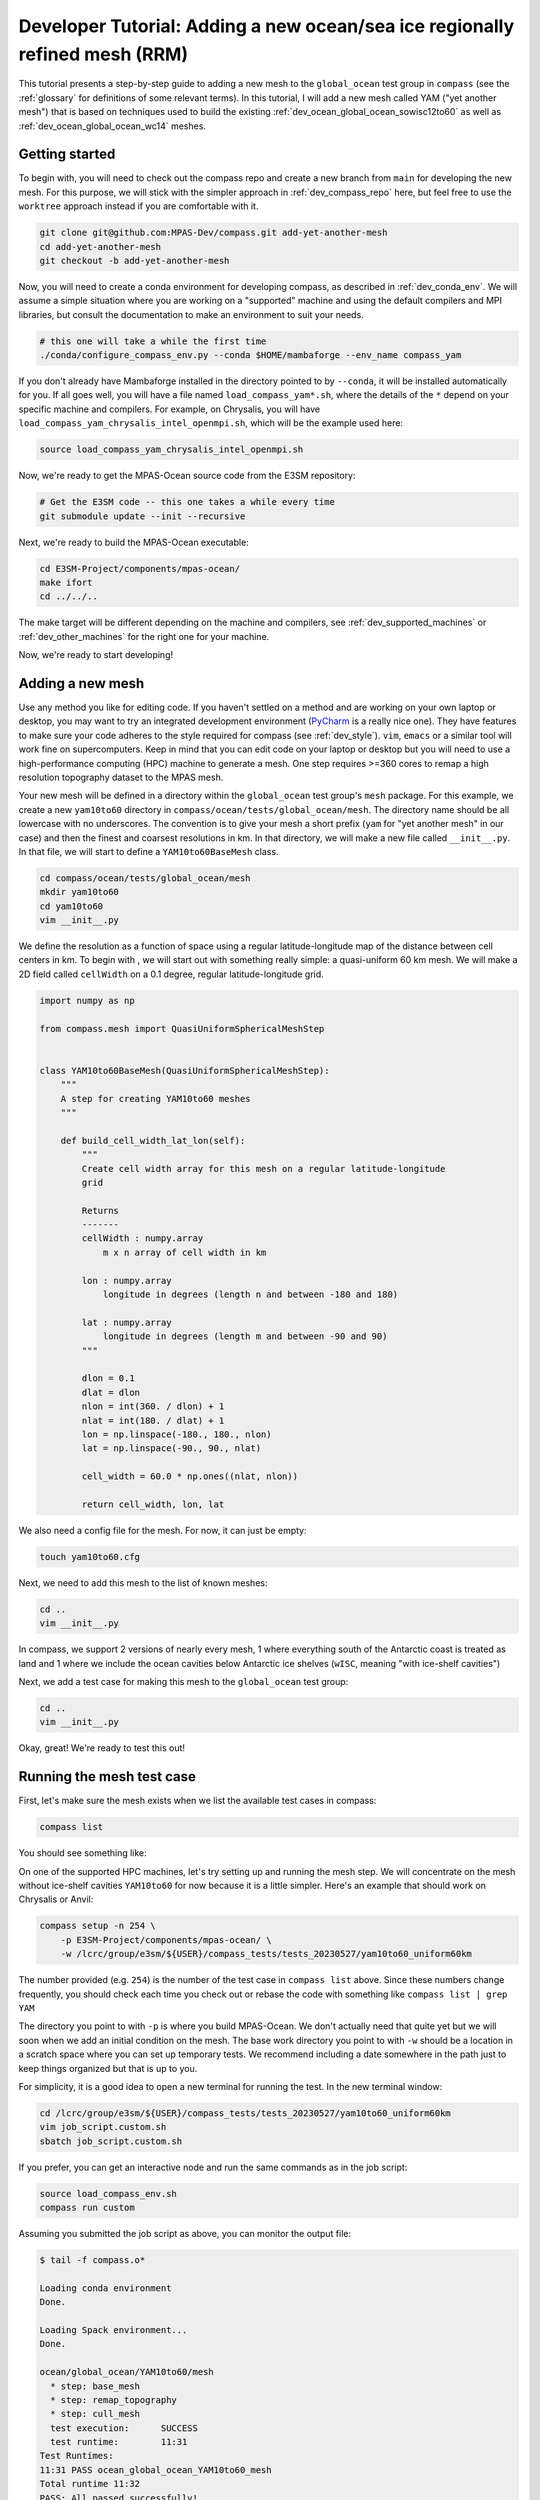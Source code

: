 .. _dev_tutorial_add_rrm:

Developer Tutorial: Adding a new ocean/sea ice regionally refined mesh (RRM)
============================================================================

This tutorial presents a step-by-step guide to adding a new mesh to the
``global_ocean`` test group in ``compass`` (see the :ref:`glossary` for
definitions of some relevant terms).  In this tutorial, I will add a new
mesh called YAM ("yet another mesh") that is based on techniques used to build
the existing :ref:`dev_ocean_global_ocean_sowisc12to60` as well as
:ref:`dev_ocean_global_ocean_wc14` meshes.

.. _dev_tutorial_add_rrm_getting_started:

Getting started
---------------

To begin with, you will need to check out the compass repo and create a new
branch from ``main`` for developing the new mesh.  For this purpose, we
will stick with the simpler approach in :ref:`dev_compass_repo` here, but feel
free to use the ``worktree`` approach instead if you are comfortable with it.

.. code-block:: bash

    git clone git@github.com:MPAS-Dev/compass.git add-yet-another-mesh
    cd add-yet-another-mesh
    git checkout -b add-yet-another-mesh

Now, you will need to create a conda environment for developing compass, as
described in :ref:`dev_conda_env`.  We will assume a simple situation where
you are working on a "supported" machine and using the default compilers and
MPI libraries, but consult the documentation to make an environment to suit
your needs.

.. code-block:: bash

  # this one will take a while the first time
  ./conda/configure_compass_env.py --conda $HOME/mambaforge --env_name compass_yam

If you don't already have Mambaforge installed in the directory pointed to by
``--conda``, it will be installed automatically for you.  If all goes well, you
will have a file named ``load_compass_yam*.sh``, where the details of the
``*`` depend on your specific machine and compilers.  For example, on
Chrysalis, you will have ``load_compass_yam_chrysalis_intel_openmpi.sh``,
which will be the example used here:

.. code-block:: bash

  source load_compass_yam_chrysalis_intel_openmpi.sh

Now, we're ready to get the MPAS-Ocean source code from the E3SM repository:

.. code-block:: bash

  # Get the E3SM code -- this one takes a while every time
  git submodule update --init --recursive

Next, we're ready to build the MPAS-Ocean executable:

.. code-block:: bash

  cd E3SM-Project/components/mpas-ocean/
  make ifort
  cd ../../..

The make target will be different depending on the machine and compilers, see
:ref:`dev_supported_machines` or :ref:`dev_other_machines` for the right one
for your machine.

Now, we're ready to start developing!

.. _dev_tutorial_add_rrm_add_mesh:

Adding a new mesh
-----------------

Use any method you like for editing code.  If you haven't settled on a method
and are working on your own laptop or desktop, you may want to try an
integrated development environment (`PyCharm <https://www.jetbrains.com/pycharm/>`_
is a really nice one).  They have features to make sure your code adheres to
the style required for compass (see :ref:`dev_style`).  ``vim``, ``emacs`` or
a similar tool will work fine on supercomputers.  Keep in mind that you can
edit code on your laptop or desktop but you will need to use a high-performance
computing (HPC) machine to generate a mesh.  One step requires >=360 cores to
remap a high resolution topography dataset to the MPAS mesh.

Your new mesh will be defined in a directory within the ``global_ocean`` test
group's ``mesh`` package.  For this example, we create a new ``yam10to60``
directory in ``compass/ocean/tests/global_ocean/mesh``.  The directory name
should be all lowercase with no underscores.  The convention is to give your
mesh a short prefix (``yam`` for "yet another mesh" in our case) and then
the finest and coarsest resolutions in km.  In that directory, we
will make a new file called ``__init__.py``.  In that file, we will start to
define a ``YAM10to60BaseMesh`` class.

.. code-block:: bash

    cd compass/ocean/tests/global_ocean/mesh
    mkdir yam10to60
    cd yam10to60
    vim __init__.py

We define the resolution as a function of space using a regular
latitude-longitude map of the distance between cell centers in km.  To begin
with , we will start out with something really simple: a quasi-uniform 60 km
mesh.  We will make a 2D field called ``cellWidth`` on a 0.1 degree, regular
latitude-longitude grid.

.. code-block:: python

    import numpy as np

    from compass.mesh import QuasiUniformSphericalMeshStep


    class YAM10to60BaseMesh(QuasiUniformSphericalMeshStep):
        """
        A step for creating YAM10to60 meshes
        """

        def build_cell_width_lat_lon(self):
            """
            Create cell width array for this mesh on a regular latitude-longitude
            grid

            Returns
            -------
            cellWidth : numpy.array
                m x n array of cell width in km

            lon : numpy.array
                longitude in degrees (length n and between -180 and 180)

            lat : numpy.array
                longitude in degrees (length m and between -90 and 90)
            """

            dlon = 0.1
            dlat = dlon
            nlon = int(360. / dlon) + 1
            nlat = int(180. / dlat) + 1
            lon = np.linspace(-180., 180., nlon)
            lat = np.linspace(-90., 90., nlat)

            cell_width = 60.0 * np.ones((nlat, nlon))

            return cell_width, lon, lat

We also need a config file for the mesh.  For now, it can just be empty:

.. code-block:: bash

    touch yam10to60.cfg

Next, we need to add this mesh to the list of known meshes:

.. code-block:: bash

    cd ..
    vim __init__.py

.. code-block:: python
    :emphasize-lines: 5, 24-25

    ...

    from compass.ocean.tests.global_ocean.mesh.so12to60 import SO12to60BaseMesh
    from compass.ocean.tests.global_ocean.mesh.wc14 import WC14BaseMesh
    from compass.ocean.tests.global_ocean.mesh.yam10to60 import YAM10to60BaseMesh
    from compass.ocean.tests.global_ocean.metadata import (
        get_author_and_email_from_git,
    )

    ...

    class Mesh(TestCase):

    ...

        def __init__(self, test_group, mesh_name, remap_topography):

        ...

            elif mesh_name.startswith('Kuroshio'):
                base_mesh_step = KuroshioBaseMesh(self, name=name, subdir=subdir)
            elif mesh_name in ['WC14', 'WCwISC14']:
                base_mesh_step = WC14BaseMesh(self, name=name, subdir=subdir)
            elif mesh_name in ['YAM10to60', 'YAMwISC10to60']:
                base_mesh_step = YAM10to60BaseMesh(self, name=name, subdir=subdir)
            else:
                raise ValueError(f'Unknown mesh name {mesh_name}')

In compass, we support 2 versions of nearly every mesh, 1 where everything
south of the Antarctic coast is treated as land and 1 where we include the
ocean cavities below Antarctic ice shelves (``wISC``, meaning "with ice-shelf
cavities")

Next, we add a test case for making this mesh to the ``global_ocean`` test
group:

.. code-block:: bash

    cd ..
    vim __init__.py

.. code-block:: python
    :emphasize-lines: 18-22

    ...

    class GlobalOcean(TestGroup):

        ...

        def __init__(self, mpas_core):

            ...

            self._add_tests(mesh_names=['WC14', 'WCwISC14'],
                            DynamicAdjustment=WC14DynamicAdjustment)

            # Kuroshio meshes without ice-shelf cavities
            self._add_tests(mesh_names=['Kuroshio12to60', 'Kuroshio8to60'],
                            DynamicAdjustment=KuroshioDynamicAdjustment)

            for mesh_name in ['YAM10to60', 'YAMwISC10to60']:
                mesh_test = Mesh(test_group=self, mesh_name=mesh_name,
                                 remap_topography=True)
                self.add_test_case(mesh_test)

            # A test case for making E3SM support files from an existing mesh
            self.add_test_case(FilesForE3SM(test_group=self))


Okay, great!  We're ready to test this out!

.. _dev_tutorial_add_rrm_test_mesh:

Running the mesh test case
--------------------------

First, let's make sure the mesh exists when we list the available test cases
in compass:

.. code-block:: bash

    compass list

You should see something like:

.. code-block::
    :emphasize-lines: 7-8

     ...

     250: ocean/global_ocean/Kuroshio8to60/WOA23/init
     251: ocean/global_ocean/Kuroshio8to60/WOA23/performance_test
     252: ocean/global_ocean/Kuroshio8to60/WOA23/dynamic_adjustment
     253: ocean/global_ocean/Kuroshio8to60/WOA23/files_for_e3sm
     254: ocean/global_ocean/YAM10to60/mesh
     255: ocean/global_ocean/YAMwISC10to60/mesh
     256: ocean/global_ocean/files_for_e3sm
     257: ocean/gotm/default

     ...

On one of the supported HPC machines, let's try setting up and running the mesh
step.  We will concentrate on the mesh without ice-shelf cavities ``YAM10to60``
for now because it is a little simpler.  Here's an example that should work on
Chrysalis or Anvil:

.. code-block:: bash

    compass setup -n 254 \
        -p E3SM-Project/components/mpas-ocean/ \
        -w /lcrc/group/e3sm/${USER}/compass_tests/tests_20230527/yam10to60_uniform60km

The number provided (e.g. ``254``) is the number of the test case in
``compass list`` above.  Since these numbers change frequently, you should
check each time you check out or rebase the code with something like
``compass list | grep YAM``

The directory you point to with ``-p`` is where you build MPAS-Ocean.  We don't
actually need that quite yet but we will soon when we add an initial condition
on the mesh.  The base work directory you point to with ``-w`` should be a
location in a scratch space where you can set up temporary tests.  We recommend
including a date somewhere in the path just to keep things organized but that
is up to you.

For simplicity, it is a good idea to open a new terminal for running the test.
In the new terminal window:

.. code-block:: bash

    cd /lcrc/group/e3sm/${USER}/compass_tests/tests_20230527/yam10to60_uniform60km
    vim job_script.custom.sh
    sbatch job_script.custom.sh

If you prefer, you can get an interactive node and run the same commands as
in the job script:

.. code-block:: bash

    source load_compass_env.sh
    compass run custom

Assuming you submitted the job script as above, you can monitor the output
file:

.. code-block::

    $ tail -f compass.o*

    Loading conda environment
    Done.

    Loading Spack environment...
    Done.

    ocean/global_ocean/YAM10to60/mesh
      * step: base_mesh
      * step: remap_topography
      * step: cull_mesh
      test execution:      SUCCESS
      test runtime:        11:31
    Test Runtimes:
    11:31 PASS ocean_global_ocean_YAM10to60_mesh
    Total runtime 11:32
    PASS: All passed successfully!

If things don't go well, you might see something like:

.. code-block::

    Loading conda environment
    Done.

    Loading Spack environment...
    Done.

    ocean/global_ocean/YAM10to60/mesh
      * step: base_mesh
          Failed
      test execution:      ERROR
      see: case_outputs/ocean_global_ocean_YAM10to60_mesh.log
      test runtime:        00:00
    Test Runtimes:
    00:00 FAIL ocean_global_ocean_YAM10to60_mesh
    Total runtime 00:01
    FAIL: 1 test failed, see above.

Hopefully, the contents of the log file, in this case
``case_outputs/ocean_global_ocean_YAM10to60_mesh.log``, can help you debug
what went wrong.


Once the ``base_mesh`` step has completed, you should see:

.. code-block:: bash

    $ ls ocean/global_ocean/YAM10to60/mesh/base_mesh/
    base_mesh.nc          geom.msh             mesh.cfg           opts.log
    base_mesh_vtk         graph.info           mesh.msh           spac.msh
    cellWidthGlobal.png   job_script.sh        mesh_triangles.nc  step.pickle
    cellWidthVsLatLon.nc  load_compass_env.sh  opts.jig

The main result is the file ``base_mesh.nc``

.. code-block:: bash

    $ cd ocean/global_ocean/YAM10to60/mesh/base_mesh/
    $ source load_compass_env.sh
    $ ncdump -h base_mesh.nc

    netcdf base_mesh {
    dimensions:
        Time = UNLIMITED ; // (0 currently)
        nCells = 165049 ;
        nEdges = 495141 ;
        nVertices = 330094 ;
        maxEdges = 8 ;
        maxEdges2 = 16 ;
        TWO = 2 ;
        vertexDegree = 3 ;
    variables:
        int edgesOnEdge(nEdges, maxEdges2) ;

    ...

You can get take a look at the map of resolution in ``cellWidthGlobal.png``:

.. image:: images/qu60.png
   :width: 500 px
   :align: center

Not very interesting so far but it will be informative once we start to
vary the resolution later.

If you want to view the mesh, you can copy the file
``base_mesh_vtk/staticFieldsOnCells.vtp`` over to your laptop or desktop and
open it in ParaView.  See
`ParaView VTK Extractor <http://mpas-dev.github.io/MPAS-Tools/stable/visualization.html#paraview-vtk-extractor>`_
for more details on the tool used to extract the mesh VTK file.

.. image:: images/qu60_base_paraview.png
   :width: 500 px
   :align: center


The ``remap_topography`` step will produce:

.. code-block:: bash

    $ cd ../remap_topography/
    $ ls
    base_mesh.nc                                    src_mesh.nc
    dst_mesh.nc                                     step.pickle
    job_script.sh                                   topography.nc
    load_compass_env.sh                             topography_ncremap.nc
    map_0.013x0.013degree_to_YAM10to60_conserve.nc  topography_remapped.nc
    mesh.cfg

Here, the main result is ``topography_remapped.nc``, the ocean bathymetry and
Antarctic ice topography remapped to the mesh defined in ``base_mesh.nc``.

Finally, the ``cull_mesh`` step will remove land cells from the mesh:

The ``remap_topography`` step will produce:

.. code-block:: bash

    $ cd ../cull_mesh/
    $ ls
    base_mesh.nc                     job_script.sh
    critical_blockages.geojson       land_mask.nc
    critical_blockages.nc            land_mask_with_land_locked_cells.nc
    critical_passages.geojson        load_compass_env.sh
    critical_passages_mask_final.nc  mesh.cfg
    critical_passages.nc             step.pickle
    culled_graph.info                topography_culled.nc
    culled_mesh.nc                   topography.nc
    culled_mesh_vtk

Here, the main output is ``culled_mesh.nc``.  Similarly to the base mesh, you
can look at the the culled mesh in ParaVeiw by copying
``culled_mesh_vtk/staticFieldsOnCells.vtp`` to your laptop or desktop.

.. image:: images/qu60_culled_paraview.png
   :width: 500 px
   :align: center

Here, we have placed a white sphere inside the mesh so the land regions are
easier to see.  After culling, the land just appears as holes in the mesh.

.. _dev_tutorial_add_rrm_ec_base_mesh:

Switching to an EC30to60 base resolution
----------------------------------------

Returning to the terminal where we are developing the code, let's make the mesh
more interesting.

So far, all E3SM ocean and sea-ice RRMs start with the EC30to60 (eddy-closure
30 to 60 km) mesh as their base resolution.  Let's do the same here. Starting
from the base of your development branch:

.. code-block:: bash

    cd compass/ocean/tests/global_ocean/mesh/yam10to60
    vim __init__.py

We will replace the constant 60-km mesh resolution with a latitude-dependent
function from the
`mesh_definition_tools <http://mpas-dev.github.io/MPAS-Tools/stable/mesh_creation.html#mesh-definition-tools>`_
module from MPAS-Tools. The default EC mesh has resolutions of 35 km at the
poles, 60 km at mid-latitudes and 30 km at the equator.

.. code-block:: python
    :emphasize-lines: 1, 17-18

    import mpas_tools.mesh.creation.mesh_definition_tools as mdt
    import numpy as np

    from compass.mesh import QuasiUniformSphericalMeshStep


    class YAM10to60BaseMesh(QuasiUniformSphericalMeshStep):

        ...

        def build_cell_width_lat_lon(self):

            ...

            lat = np.linspace(-90., 90., nlat)

            cell_width_vs_lat = mdt.EC_CellWidthVsLat(lat)
            cell_width = np.outer(cell_width_vs_lat, np.ones([1, lon.size]))

            return cell_width, lon, lat

At this point, you can set up and test again like you did in
:ref:`dev_tutorial_add_rrm_test_mesh`, but this time you will want to use
a different work directory name, e.g.:

.. code-block:: bash

    compass setup -n 254 \
        -p E3SM-Project/components/mpas-ocean/ \
        -w /lcrc/group/e3sm/${USER}/compass_tests/tests_20230527/yam10to60_ec

Switch back to your other terminal to submit the job and look at the results.
The map of resolution in ``base_mesh/cellWidthGlobal.png`` should look like:

.. image:: images/ec30to60.png
   :width: 500 px
   :align: center

After culling, the mesh in ``culled_mesh/culled_mesh_vtk/staticFieldsOnCells.vtp``
should look like:

.. image:: images/ec30to60_culled_paraview.png
   :width: 500 px
   :align: center

.. _dev_tutorial_add_rrm_add_high_res:

Adding regions of higher resolution
-----------------------------------

Now, let's add some regions of higher resolution to the mesh.

We typically define these regions using `geojson <https://geojson.org/>`_
files.  The easiest way to create them is to go to `geojson.io <https://geojson.io/>`_.
There, you can find your way to the part of the globe you want to refine
and use the polygon tool to make a shape that will act as the boundary for your
high resolution region.


.. image:: images/geojson_io_south_atl.png
   :width: 800 px
   :align: center

In my case, I have defined a region across the south Atlantic ocean with its
western side centered around the outlet of the Amazon river.  My plan is to
define a region of moderately higher resolution across a fairly broad region
first, then define a region of higher resolution close to the Amazon delta
in a subsequent step.

Let's make an actual ``geojson`` file with this contents.  In your terminal for
editing code, from the root of the branch where we're developing:

.. code-block:: bash

    cd compass/ocean/tests/global_ocean/mesh/yam10to60
    vim northern_south_atlantic.geojson

Copy the contents of the json code on the right-hand side of the geojson.io
window and paste it into the file:

.. code-block:: json

    {
      "type": "FeatureCollection",
      "features": [
        {
          "type": "Feature",
          "properties": {},
          "geometry": {
            "coordinates": [
              [
                [
                  -42.7022201869903,
                  28.229943571814303
                ],
                [
                  -63.8408547092003,
                  9.565520467643694
                ],
                [
                  -54.35184148160458,
                  -3.0088254981339873
                ],
                [
                  -37.52116934686214,
                  -8.341138860925426
                ],
                [
                  -12.947354056832182,
                  10.997433207836309
                ],
                [
                  -11.493517385995887,
                  27.701423680235493
                ],
                [
                  -42.7022201869903,
                  28.229943571814303
                ]
              ]
            ],
            "type": "Polygon"
          }
        }
      ]
    }

Then, modify the ``properties`` dictionary similarly to this example:

.. code-block::
    :emphasize-lines: 6-11

    {
      "type": "FeatureCollection",
      "features": [
        {
          "type": "Feature",
          "properties": {
            "name": "Northern South Atlantic",
            "component": "ocean",
            "object": "region",
            "author": "Xylar Asay-Davis"
          },

          ...

These 4 fields are required for compass to be able to use the file.  The
``name`` and ``author`` are entirely up to you and are intended to help
document the file in some useful way.  The ``component`` must be ``"ocean"``
and the ``object`` must be ``"region"``.

Next, let's make the shape available in the code so we can use it later to make
a higher resolution region:

.. code-block:: bash

    vim __init__.py

.. code-block:: python
    :emphasize-lines: 3, 11-20, 29

    import mpas_tools.mesh.creation.mesh_definition_tools as mdt
    import numpy as np
    from geometric_features import read_feature_collection

    from compass.mesh import QuasiUniformSphericalMeshStep


    class YAM10to60BaseMesh(QuasiUniformSphericalMeshStep):
        """
        A step for creating YAM10to60 meshes
        """
        def setup(self):
            """
            Add some input files
            """
            package = 'compass.ocean.tests.global_ocean.mesh.yam10to60'
            self.add_input_file(filename='northern_south_atlantic.geojson',
                                package=package)
            super().setup()

        def build_cell_width_lat_lon(self):

            ...

            cell_width_vs_lat = mdt.EC_CellWidthVsLat(lat)
            cell_width = np.outer(cell_width_vs_lat, np.ones([1, lon.size]))

            # read the shape
            fc = read_feature_collection('northern_south_atlantic.geojson')

            return cell_width, lon, lat

In the ``setup()`` method above, we add the geojson file as an input to the
step that creates the base mesh.  This is how compass finds the geojson file
when it's setting up the work directory where we will build the base mesh.

In the ``build_cell_width_lat_lon()`` method, we read in a the geojson file
into a "feature collection" (``fc``) object that we will use below to define
the higher resolution region.

Now, let's make further changes to the same file to use the shape to add a
higher resolution region:

.. code-block:: bash

    vim __init__.py

.. code-block:: python
    :emphasize-lines: 4-7, 24-46

    import mpas_tools.mesh.creation.mesh_definition_tools as mdt
    import numpy as np
    from geometric_features import read_feature_collection
    from mpas_tools.cime.constants import constants
    from mpas_tools.mesh.creation.signed_distance import (
        signed_distance_from_geojson,
    )

    from compass.mesh import QuasiUniformSphericalMeshStep


    class YAM10to60BaseMesh(QuasiUniformSphericalMeshStep):

        def build_cell_width_lat_lon(self):

            ...

            cell_width_vs_lat = mdt.EC_CellWidthVsLat(lat)
            cell_width = np.outer(cell_width_vs_lat, np.ones([1, lon.size]))

            # read the shape
            fc = read_feature_collection('northern_south_atlantic.geojson')

            # How wide in meters the smooth transition between the background
            #   resolution and the finer resolution regions should be.
            # 1200 km is equivalent to about 10 degrees latitude
            trans_width = 1200e3

            # The resolution in km of the finer resolution region
            fine_cell_width = 20.

            # the radius of the earth defined in E3SM's shared constants
            earth_radius = constants['SHR_CONST_REARTH']

            # A field defined on the lat-long grid with the signed distance away
            # from the boundary of the shape (positive outside and negative inside)
            atlantic_signed_distance = signed_distance_from_geojson(
                fc, lon, lat, earth_radius, max_length=0.25)

            # A field that goes smoothly from zero inside the shape to one outside
            # the shape over the given transition width.
            weights = 0.5 * (1 + np.tanh(atlantic_signed_distance / trans_width))

            # The cell width in km becomes a blend of the background cell width
            # and the finer cell width using the weights
            cell_width = fine_cell_width * (1 - weights) + cell_width * weights

            return cell_width, lon, lat

The function ``signed_distance_from_geojson()`` creates a functon on the
lat-lon grid that is the distance from any given point on the globe to the
boundary of the shape defined by the geojson file.  The distance is positive
outside the shape and negative inside it.  For better accuracy in computing the
distance, we subdivide the shape into segments of ``max_length=0.25`` degrees
latitude or longitude.  We use the ``earth_radius`` defined in E3SM's shared
constants.

Using the signed distance, we create a blending function ``weights`` that goes
from zero inside the shape smoothly to one outside the shape over a distance of
``trans_width`` meters.  Then, we use the weights to blend from the fine
resolution inside the shape to the EC30to60 background resolution outside the
shape.

Once, again, let's set up and run the mesh test case like we did in
:ref:`dev_tutorial_add_rrm_test_mesh`:

.. code-block:: bash

    compass setup -n 254 \
        -p E3SM-Project/components/mpas-ocean/ \
        -w /lcrc/group/e3sm/${USER}/compass_tests/tests_20230527/yam10to60_alt20km

As before, switch back to your other terminal to submit the job and look at the
results.

.. code-block:: bash

    cd /lcrc/group/e3sm/${USER}/compass_tests/tests_20230527/yam10to60_alt20km
    sbatch job_script.custom.sh
    tail -f compass.o*

The map of resolution in ``base_mesh/cellWidthGlobal.png`` should look
like:

.. image:: images/atl20km.png
   :width: 500 px
   :align: center

After culling, the mesh in ``culled_mesh/culled_mesh_vtk/staticFieldsOnCells.vtp``
should look like:

.. image:: images/atl20km_culled_paraview.png
   :width: 500 px
   :align: center

.. _dev_tutorial_add_rrm_add_very_high_res:

Adding a very high resolution region
------------------------------------

Using the same approach as in the previous section, we can define another
region where we will increase the resolution to 10 km.

I used geojson.io to create a region around the Amazon River delta:

.. image:: images/geojson_io_amazon_delta.png
   :width: 800 px
   :align: center

Then, I copied the code and pasted it into a file:

.. code-block:: bash

    cd compass/ocean/tests/global_ocean/mesh/yam10to60
    vim amazon_delta.geojson

I added the ``properties`` dictionary like in the previous example.

.. code-block:: json

    {
      "type": "FeatureCollection",
      "features": [
        {
          "type": "Feature",
          "properties": {
            "name": "Amazon Delta",
            "component": "ocean",
            "object": "region",
            "author": "Xylar Asay-Davis"
          },
          "geometry": {
            "coordinates": [
              [
                [
                  -33.27493467565196,
                  9.398029362516667
                ],
                [
                  -44.499833304073974,
                  11.7502737267192
                ],
                [
                  -54.422618869265236,
                  8.655607226691274
                ],
                [
                  -60.654712683354944,
                  0.9780614705966428
                ],
                [
                  -54.56296235335806,
                  -9.767487562476404
                ],
                [
                  -41.34251704331987,
                  -9.500764493003032
                ],
                [
                  -36.85005485733731,
                  -3.655530642645047
                ],
                [
                  -33.03465151175149,
                  4.644399816423899
                ],
                [
                  -33.27493467565196,
                  9.398029362516667
                ]
              ]
            ],
            "type": "Polygon"
          }
        }
      ]
    }

Using this feature, I added a 10-km region:

.. code-block:: bash

    vim __init__.py

.. code-block:: python
    :emphasize-lines: 11-12, 27-48

    ...

    class YAM10to60BaseMesh(QuasiUniformSphericalMeshStep):
        def setup(self):
            """
            Add some input files
            """
            package = 'compass.ocean.tests.global_ocean.mesh.yam10to60'
            self.add_input_file(filename='northern_south_atlantic.geojson',
                                package=package)
            self.add_input_file(filename='amazon_delta.geojson',
                                package=package)
            super().setup()

        def build_cell_width_lat_lon(self):

            ...

            # A field that goes smoothly from zero inside the shape to one outside
            # the shape over the given transition width.
            weights = 0.5 * (1 + np.tanh(atlantic_signed_distance / trans_width))

            # The cell width in km becomes a blend of the background cell width
            # and the finer cell width using the weights
            cell_width = fine_cell_width * (1 - weights) + cell_width * weights

            # read the shape
            fc = read_feature_collection('amazon_delta.geojson')

            # 400 km is equivalent to about 3 degrees latitude
            trans_width = 400e3

            # The resolution in km of the finer resolution region
            fine_cell_width = 10.

            # A field defined on the lat-long grid with the signed distance away
            # from the boundary of the shape (positive outside and negative inside)
            amazon_delta_signed_distance = signed_distance_from_geojson(
                fc, lon, lat, earth_radius, max_length=0.25)

            # A field that goes smoothly from zero inside the shape to one outside
            # the shape over the given transition width.
            weights = 0.5 * (1 + np.tanh(
                amazon_delta_signed_distance / trans_width))

            # The cell width in km becomes a blend of the background cell width
            # and the finer cell width using the weights
            cell_width = fine_cell_width * (1 - weights) + cell_width * weights

            return cell_width, lon, lat

Same procedure as before, set up the test case:

.. code-block:: bash

    compass setup -n 254 \
        -p E3SM-Project/components/mpas-ocean/ \
        -w /lcrc/group/e3sm/${USER}/compass_tests/tests_20230527/yam10to60_final

Switch back to your other terminal to submit the job and look at the results.

.. code-block:: bash

    cd /lcrc/group/e3sm/${USER}/compass_tests/tests_20230527/yam10to60_final
    sbatch job_script.custom.sh
    tail -f compass.o*

The map of resolution in ``base_mesh/cellWidthGlobal.png`` should look
like:

.. image:: images/yam10to60.png
   :width: 500 px
   :align: center

After culling, the mesh in ``culled_mesh/culled_mesh_vtk/staticFieldsOnCells.vtp``
should look like:

.. image:: images/yam10to60_culled_paraview.png
   :width: 500 px
   :align: center

.. _dev_tutorial_add_rrm_add_init:

Adding an initial condition and performance test
------------------------------------------------

We now have a horizontal ocean mesh, but there are several more steps in
compass before we can start to integrate the new mesh into E3SM.

First, we need to add an ``init`` test case that will create the vertical
coordinate and the initial condition.  Most of what we need to define for the
initial condition is set with config options:

.. code-block:: bash

    cd compass/ocean/tests/global_ocean/mesh/yam10to60
    vim yam10to60.cfg

.. code-block:: ini

    # Options related to the vertical grid
    [vertical_grid]

    # the type of vertical grid
    grid_type = index_tanh_dz

    # Number of vertical levels
    vert_levels = 64

    # Depth of the bottom of the ocean
    bottom_depth = 5500.0

    # The minimum layer thickness
    min_layer_thickness = 10.0

    # The maximum layer thickness
    max_layer_thickness = 250.0

    # The characteristic number of levels over which the transition between
    # the min and max occurs
    transition_levels = 28

The standard E3SM v3 vertical grid is defined with these parameters.  It
transitions from 10 m resolution at the surface to 250 m resolution at a depth
of 5500 m over 64 vertical levels.  The transition is centered around the 28th
vertical level.  You can modify these parameters or use a different vertical
coordinate (at your own risk).

Next, we add a section with some required config options including some
metadata:

.. code-block:: bash

    vim yam10to60.cfg

.. code-block:: ini
    :emphasize-lines: 8-43

    ...

    # The characteristic number of levels over which the transition between
    # the min and max occurs
    transition_levels = 28


    # options for global ocean testcases
    [global_ocean]

    # the approximate number of cells in the mesh
    approx_cell_count = 270000

    ## metadata related to the mesh
    # the prefix (e.g. QU, EC, WC, SO)
    prefix = YAM
    # a description of the mesh and initial condition
    mesh_description = Yet Another Mesh (YAM) is regionally refined around the Amazon
                       River delta.  It is used in E3SM version ${e3sm_version} for
                       studies of blah, blah.  It has Enhanced resolution (${min_res} km)
                       around the Amazon delta, 20-km resolution in the northern South
                       Atlantic, 35-km resolution at the poles, 60-km at mid
                       latitudes, and 30-km at the equator.  This mesh has <<<levels>>>
                       vertical levels.
    # E3SM version that the mesh is intended for
    e3sm_version = 3
    # The revision number of the mesh, which should be incremented each time the
    # mesh is revised
    mesh_revision = 1
    # the minimum (finest) resolution in the mesh
    min_res = 10
    # the maximum (coarsest) resolution in the mesh, can be the same as min_res
    max_res = 60
    # The URL of the pull request documenting the creation of the mesh
    pull_request = https://github.com/MPAS-Dev/compass/pull/XXX


    # config options related to initial condition and diagnostics support files
    # for E3SM
    [files_for_e3sm]

    # CMIP6 grid resolution
    cmip6_grid_res = 180x360

The ``approx_cell_count`` is something you can only determine after you've
made the mesh.  In your terminal where you've been running tests:

.. code-block:: bash

    cd /lcrc/group/e3sm/${USER}/compass_tests/tests_20230527/yam10to60_final
    cd ocean/global_ocean/YAM10to60/mesh/cull_mesh
    source load_compass_env.sh
    ncdump -h culled_mesh.nc | more

This will tell you the numer of cells (``nCells``).  Round this to 2
significant digits and put this in ``approx_cell_count``.  This will be used
to determine an appropriate number of MPI tasks and nodes needed to perform
forward runs with this mesh.

The ``prefix`` should match the beginning fo the mesh name we have been using
all along, ``YAM`` in this case.

The ``description`` is used in the metadata of files produced by compass for
this mesh. It should be a fairly detailed description of how resolution is
distributed and what the intended purpose of the mesh is.

The ``e3sm_version`` is what E3SM version the mesh is intended to be used in.
Presumably, this is 3 for the time being, since no new meshes will be added
to v2 and we don't know much about v4 yet.

The ``mesh_revision`` should be 1 to begin with but should be incremented to
give each version of the mesh a unique number.  Typically, it is time to
increase the revision number if you are altering the mesh and the current
revision number has already been used in a simulation that might be published
or put to some other broader scientific or technical use.  If you are still at
the stage of tinkering with the mesh, it may be preferable not to increment the
revision number with each modification.

``min_res`` *must* be the minimum resolution of the mesh in km, and ``max_res``
should be the maximum.  (``min_res`` is used to determine the time step for
forward runs, so that is why it is required to be correct; ``max_res`` is only
used for metadata and in the mesh name.)

``pull_request`` points to a pull request (if there is one) where the mesh
was added to compass.  This is a useful piece of metadata so folks know where
to look for a discussion of the mesh.

``cmip6_grid_res`` is the CMIP6 (and presumably 7) resolution to which data
will be remapped for publication.  Typically, this is ``180x360`` (i.e. a
1 degree grid) for RRMs because a lot of space is otherwise wasted on
coarse-resolution regions.

We also need to override some default namelist options with values appropriate
for the mesh.  Many of these choices will depend on the details of the mesh
you are making.  However, here are some common ones:

.. code-block:: bash

    vim namelist.split_explicit

.. code-block::

    config_time_integrator = 'split_explicit'
    config_run_duration = '0000_01:00:00'
    config_use_mom_del2 = .true.
    config_mom_del2 = 10.0
    config_use_mom_del4 = .true.
    config_mom_del4 = 1.5e10
    config_hmix_scaleWithMesh = .true.
    config_use_GM = .true.
    config_GM_closure = 'constant'
    config_GM_constant_kappa = 600.0

The ``config_run_duration`` is the length of a performance test run, and should
only be a few time steps.

The ``config_mom_del2`` and ``config_mom_del4`` are the eddy viscosity and
eddy hyperviscosity, and typically scale in proportion to the cell size and
the cell size cubed, respectively.  These are appropriate values for a minimum
resolution of 10 km as in this example.  We scale these coefficients with the
cell resolution when ``config_hmix_scaleWithMesh = .true.``.

The GM coefficients can probably be left as they are here for a typical RRM.

Next, we will add the ``init`` and ``performance_tests`` test cases for the
new mesh:

.. code-block:: bash

    cd ../..
    vim __init__.py

.. code-block:: python
    :emphasize-lines: 16-24

    ...

    class GlobalOcean(TestGroup):

        ...

        def __init__(self, mpas_core):

            ...

            for mesh_name in ['YAM10to60', 'YAMwISC10to60']:
                mesh_test = Mesh(test_group=self, mesh_name=mesh_name,
                                 remap_topography=True)
                self.add_test_case(mesh_test)

                init_test = Init(test_group=self, mesh=mesh_test,
                                 initial_condition='WOA23',
                                 with_bgc=False)
                self.add_test_case(init_test)

                self.add_test_case(
                    PerformanceTest(
                        test_group=self, mesh=mesh_test, init=init_test,
                        time_integrator='split_explicit'))

            # A test case for making E3SM support files from an existing mesh
            self.add_test_case(FilesForE3SM(test_group=self))

We have indicated that we want an initial condition interpolated from the
World Ocean Atlas 2023 (WOA23) data set, that we do not want to include
BGC tracers, and that we want to use the split-explicit time integrator
(the E3SM default) in our performance test.

Let's see if the test cases show up:

.. code-block:: bash

    compass list | grep YAM

You should see something like:

.. code-block::

     254: ocean/global_ocean/YAM10to60/mesh
     255: ocean/global_ocean/YAM10to60/WOA23/init
     256: ocean/global_ocean/YAM10to60/WOA23/performance_test
     257: ocean/global_ocean/YAMwISC10to60/mesh
     258: ocean/global_ocean/YAMwISC10to60/WOA23/init
     259: ocean/global_ocean/YAMwISC10to60/WOA23/performance_test

Okay, everything looks good. Let's set up and run the 2 remaining tests:

.. code-block:: bash

    compass setup -n 255 256 \
        -p E3SM-Project/components/mpas-ocean/ \
        -w /lcrc/group/e3sm/${USER}/compass_tests/tests_20230527/yam10to60_final

We can save the time of rerunning the ``mesh`` test by setting up in the same
work directory as our final mesh run with 10-km finest resolution.

Switch back to your other terminal to alter the job script and submit the job.

.. code-block:: bash

    cd /lcrc/group/e3sm/${USER}/compass_tests/tests_20230527/yam10to60_final
    sbatch job_script.custom.sh
    tail -f compass.o*

You should see something a lot like this:

.. code-block::

    Loading conda environment
    Done.

    Loading Spack environment...
    Done.

    ocean/global_ocean/YAM10to60/WOA23/init
      * step: initial_state
      test execution:      SUCCESS
      test runtime:        01:07
    ocean/global_ocean/YAM10to60/WOA23/performance_test
      * step: forward
      test execution:      SUCCESS
      test runtime:        01:35
    Test Runtimes:
    01:07 PASS ocean_global_ocean_YAM10to60_WOA23_init
    01:35 PASS ocean_global_ocean_YAM10to60_WOA23_performance_test
    Total runtime 02:42
    PASS: All passed successfully!

If these tests aren't successful, you'll probably need some expert help from
the E3SM Ocean Team, but you can take a look at the log files and see if you
can diagnose any issues yourself.

.. _dev_tutorial_add_rrm_add_dyn_adj:

Adding a dynamic adjustment test
--------------------------------

The initial condition we generated in the last section starts with the ocean
at rest.  This state is not consistent with the density profile, so there
will be a period of a few months of rapid adjustment involving dissipation of
energetic wave dissipation and acceleration of currents.  We call this period
"dynamic adjustment" because the term "spin up" is reserved in Earth system
modeling for reaching a quasi-equilibrium over many centuries.

Dynamic adjustment is something of an art, and requires some trial and error
in many cases.  The basic idea is that we begin with a shorter time step than
we hope to be able to use in production simulations and also with some fairly
strong momentum dissipation.  We run forward in time, monitoring the CFL
number and the kinetic energy, which can each tell us if things are going
awry. After several days of simulation, waves have hopefully dissipated to
the point that we can increase the time step and/or decrease the level of
damping.

We need to create a new subdirectory and add a new class for the dynamic
adjustment test case.  From the branch root:

.. code-block:: bash

    cd compass/ocean/tests/global_ocean/mesh/yam10to60
    mkdir dynamic_adjustment
    cd dynamic_adjustment
    vim __init__.py

.. code-block:: python

    from compass.ocean.tests.global_ocean.dynamic_adjustment import (
        DynamicAdjustment,
    )
    from compass.ocean.tests.global_ocean.forward import ForwardStep


    class YAM10to60DynamicAdjustment(DynamicAdjustment):
        """
        A test case performing dynamic adjustment (dissipating fast-moving waves)
        from an initial condition on the YAM10to60 MPAS-Ocean mesh

        Attributes
        ----------
        restart_filenames : list of str
            A list of restart files from each dynamic-adjustment step
        """

        def __init__(self, test_group, mesh, init, time_integrator):
            """
            Create the test case

            Parameters
            ----------
            test_group : compass.ocean.tests.global_ocean.GlobalOcean
                The global ocean test group that this test case belongs to

            mesh : compass.ocean.tests.global_ocean.mesh.Mesh
                The test case that produces the mesh for this run

            init : compass.ocean.tests.global_ocean.init.Init
                The test case that produces the initial condition for this run

            time_integrator : {'split_explicit', 'RK4'}
                The time integrator to use for the forward run
            """
            if time_integrator != 'split_explicit':
                raise ValueError(f'{mesh.mesh_name} dynamic adjustment not '
                                 f'defined for {time_integrator}')

            restart_times = ['0001-01-03_00:00:00']
            restart_filenames = [
                f'restarts/rst.{restart_time.replace(":", ".")}.nc'
                for restart_time in restart_times]

            super().__init__(test_group=test_group, mesh=mesh, init=init,
                             time_integrator=time_integrator,
                             restart_filenames=restart_filenames)

            module = self.__module__

            shared_options = \
                {'config_AM_globalStats_enable': '.true.',
                 'config_AM_globalStats_compute_on_startup': '.true.',
                 'config_AM_globalStats_write_on_startup': '.true.',
                 'config_use_activeTracers_surface_restoring': '.true.'}

            # first step
            step_name = 'damped_adjustment_1'
            step = ForwardStep(test_case=self, mesh=mesh, init=init,
                               time_integrator=time_integrator, name=step_name,
                               subdir=step_name, get_dt_from_min_res=False)

            namelist_options = {
                'config_run_duration': "'00-00-02_00:00:00'",
                'config_dt': "'00:03:00'",
                'config_btr_dt': "'00:00:06'",
                'config_implicit_bottom_drag_type': "'constant_and_rayleigh'",
                'config_Rayleigh_damping_coeff': '1.0e-4'}
            namelist_options.update(shared_options)
            step.add_namelist_options(namelist_options)

            stream_replacements = {
                'output_interval': '00-00-10_00:00:00',
                'restart_interval': '00-00-02_00:00:00'}
            step.add_streams_file(module, 'streams.template',
                                  template_replacements=stream_replacements)

            step.add_output_file(filename=f'../{restart_filenames[0]}')
            self.add_step(step)

This sets up one step called ``damped_adjustment_1`` that runs for 2 days
with 3-minute time steps (we hope to run with a 5 or 6 minute time steps once
we're fully adjusted, given the 10-km minimum resolution), 6-second
subcycling (barotropic or ``btr``) time step, and a strong Rayleigh damping
of 1e-4.  Since we're running for 2 days, we set the restart interval to 2
days.

We have enabled global stats (``config_AM_globalStats_enable = .true.``) so
we can monitor the progress more easily.

We have also set up a set of streams for writing out data as we go.  The
``streams.template`` file that we will modify looks something like this:

.. code-block:: bash

    vim streams.template

.. code-block:: xml

    <streams>

    <stream name="output"
            output_interval="{{ output_interval }}"/>
    <immutable_stream name="restart"
                      filename_template="../restarts/rst.$Y-$M-$D_$h.$m.$s.nc"
                      output_interval="{{ restart_interval }}"/>

    <stream name="globalStatsOutput"
            output_interval="0000_00:00:01"/>

    </streams>

The ``output_interval`` and ``restart_interval`` will get replaced with
different values in different steps as we add them.

We need to add the dynamic adjustment test case to the ``global_ocean`` test
group:

.. code-block:: bash

    cd ../../../
    vim __init__.py

.. code-block:: python
    :emphasize-lines: 6-8, 38-42

    ...

    from compass.ocean.tests.global_ocean.mesh.wc14.dynamic_adjustment import (
        WC14DynamicAdjustment,
    )
    from compass.ocean.tests.global_ocean.mesh.yam10to60.dynamic_adjustment import ( # noqa: E501
        YAM10to60DynamicAdjustment,
    )
    from compass.ocean.tests.global_ocean.monthly_output_test import (
        MonthlyOutputTest,
    )

    ...

    class GlobalOcean(TestGroup):

        ...

        def __init__(self, mpas_core):

            ...

            for mesh_name in ['YAM10to60', 'YAMwISC10to60']:
                mesh_test = Mesh(test_group=self, mesh_name=mesh_name,
                                 remap_topography=True)
                self.add_test_case(mesh_test)

                init_test = Init(test_group=self, mesh=mesh_test,
                                 initial_condition='WOA23',
                                 with_bgc=False)
                self.add_test_case(init_test)

                self.add_test_case(
                    PerformanceTest(
                        test_group=self, mesh=mesh_test, init=init_test,
                        time_integrator='split_explicit'))

                dynamic_adjustment_test = YAM10to60DynamicAdjustment(
                    test_group=self, mesh=mesh_test, init=init_test,
                    time_integrator='split_explicit')
                self.add_test_case(dynamic_adjustment_test)

            # A test case for making E3SM support files from an existing mesh
            self.add_test_case(FilesForE3SM(test_group=self))

        ...

Let's see if the test cases show up:

.. code-block:: bash

    compass list | grep YAM

You should see something like:

.. code-block::

     254: ocean/global_ocean/YAM10to60/mesh
     255: ocean/global_ocean/YAM10to60/WOA23/init
     256: ocean/global_ocean/YAM10to60/WOA23/performance_test
     257: ocean/global_ocean/YAM10to60/WOA23/dynamic_adjustment
     258: ocean/global_ocean/YAMwISC10to60/mesh
     259: ocean/global_ocean/YAMwISC10to60/WOA23/init
     260: ocean/global_ocean/YAMwISC10to60/WOA23/performance_test
     261: ocean/global_ocean/YAMwISC10to60/WOA23/dynamic_adjustment

Okay, everything looks good. Let's set up and run the ``dynamic_adjustment`` test:

.. code-block:: bash

    compass setup -n 257 \
        -p E3SM-Project/components/mpas-ocean/ \
        -w /lcrc/group/e3sm/${USER}/compass_tests/tests_20230527/yam10to60_final

Switch back to your other terminal to submit the job.

.. code-block:: bash

    cd /lcrc/group/e3sm/${USER}/compass_tests/tests_20230527/yam10to60_final
    sbatch job_script.custom.sh
    tail -f compass.o*

This time, the output should look like:

.. code-block::

    Loading conda environment
    Done.

    Loading Spack environment...
    Done.

    ocean/global_ocean/YAM10to60/WOA23/dynamic_adjustment
      * step: damped_adjustment_1
      test execution:      SUCCESS
      test runtime:        10:07
    Test Runtimes:
    01:07 PASS ocean_global_ocean_YAM10to60_WOA23_dynamic_adjustment
    Total runtime 10:07
    PASS: All passed successfully!

You can also monitor the result by looking at the global statistics:

.. code-block::

    $ cd ocean/global_ocean/YAM10to60/WOA23/dynamic_adjustment/damped_adjustment_1
    source load_compass_env.sh
    ncdump -v keCell analysis_members/globalStats*.nc
    ncdump -v CFLNumberGlobal analysis_members/globalStats*.nc


If the ``damped_adjustment_1`` step is successful, it's time to add more steps
in which we will ramp down damping and then increase the time step. Let's add a
second step that runs longer (8 days) with less damping:

.. code-block:: bash

    vim __init__.py

.. code-block:: python
    :emphasize-lines: 11, 18-43

    ...

    class YAM10to60DynamicAdjustment(DynamicAdjustment):

        ...

        def __init__(self, test_group, mesh, init, time_integrator):

            ...

            restart_times = ['0001-01-03_00:00:00', '0001-01-11_00:00:00']

            ...

            step.add_output_file(filename=f'../{restart_filenames[0]}')
            self.add_step(step)

             # second step
            step_name = 'damped_adjustment_2'
            step = ForwardStep(test_case=self, mesh=mesh, init=init,
                               time_integrator=time_integrator, name=step_name,
                               subdir=step_name, get_dt_from_min_res=False)

            namelist_options = {
                'config_run_duration': "'00-00-08_00:00:00'",
                'config_dt': "'00:03:00'",
                'config_btr_dt': "'00:00:05'",
                'config_implicit_bottom_drag_type': "'constant_and_rayleigh'",
                'config_Rayleigh_damping_coeff': '1.0e-5',
                'config_do_restart': '.true.',
                'config_start_time': f"'{restart_times[0]}'"}
            namelist_options.update(shared_options)
            step.add_namelist_options(namelist_options)

            stream_replacements = {
                'output_interval': '00-00-10_00:00:00',
                'restart_interval': '00-00-02_00:00:00'}
            step.add_streams_file(module, 'streams.template',
                                  template_replacements=stream_replacements)

            step.add_input_file(filename=f'../{restart_filenames[0]}')
            step.add_output_file(filename=f'../{restart_filenames[1]}')
            self.add_step(step)

You can set up again and test the second step.  In your coding terminal:

.. code-block:: bash

    compass setup -n 257 \
        -p E3SM-Project/components/mpas-ocean/ \
        -w /lcrc/group/e3sm/${USER}/compass_tests/tests_20230527/yam10to60_final

Back in your terminal in the work directory:

.. code-block:: bash

    cd /lcrc/group/e3sm/${USER}/compass_tests/tests_20230527/yam10to60_final
    cd ocean/global_ocean/YAM10to60/WOA23/dynamic_adjustment/damped_adjustment_2
    sbatch job_script.sh
    tail -f compass.o*

If that goes okay, let's add a third step that runs for 10 days with even less
damping.  We can also write out less frequent restarts (every 10 days).  In
the coding terminal, which should still be in the ``dynamic_adjustment``
subdirectory:

.. code-block:: bash

    vim __init__.py

.. code-block:: python
    :emphasize-lines: 11-12, 19-43

    ...

    class YAM10to60DynamicAdjustment(DynamicAdjustment):

        ...

        def __init__(self, test_group, mesh, init, time_integrator):

            ...

            restart_times = ['0001-01-03_00:00:00', '0001-01-11_00:00:00',
                             '0001-01-21_00:00:00']

            ...

            step.add_input_file(filename=f'../{restart_filenames[0]}')
            step.add_output_file(filename=f'../{restart_filenames[1]}')
            self.add_step(step)

            # third step
            step_name = 'damped_adjustment_3'
            step = ForwardStep(test_case=self, mesh=mesh, init=init,
                               time_integrator=time_integrator, name=step_name,
                               subdir=step_name, get_dt_from_min_res=False)

            namelist_options = {
                'config_run_duration': "'00-00-10_00:00:00'",
                'config_dt': "'00:03:00'",
                'config_btr_dt': "'00:00:06'",
                'config_implicit_bottom_drag_type': "'constant_and_rayleigh'",
                'config_Rayleigh_damping_coeff': '1.0e-6',
                'config_do_restart': '.true.',
                'config_start_time': f"'{restart_times[1]}'"}
            namelist_options.update(shared_options)
            step.add_namelist_options(namelist_options)

            stream_replacements = {
                'output_interval': '00-00-10_00:00:00',
                'restart_interval': '00-00-10_00:00:00'}
            step.add_streams_file(module, 'streams.template',
                                  template_replacements=stream_replacements)

            step.add_input_file(filename=f'../{restart_filenames[1]}')
            step.add_output_file(filename=f'../{restart_filenames[2]}')
            self.add_step(step)

Set up again in the coding terminal:

.. code-block:: bash

    compass setup -n 257 \
        -p E3SM-Project/components/mpas-ocean/ \
        -w /lcrc/group/e3sm/${USER}/compass_tests/tests_20230527/yam10to60_final

And run this step in the work-directory terminal:

.. code-block:: bash

    cd /lcrc/group/e3sm/${USER}/compass_tests/tests_20230527/yam10to60_final
    cd ocean/global_ocean/YAM10to60/WOA23/dynamic_adjustment/damped_adjustment_3
    sbatch job_script.sh
    tail -f compass.o*

Now, we add a fourth that runs for 20 days without any damping, back in the
coding terminal:

.. code-block:: bash

    vim __init__.py

.. code-block:: python
    :emphasize-lines: 11-12, 19-45

    ...

    class YAM10to60DynamicAdjustment(DynamicAdjustment):

        ...

        def __init__(self, test_group, mesh, init, time_integrator):

            ...

            restart_times = ['0001-01-03_00:00:00', '0001-01-11_00:00:00',
                             '0001-01-21_00:00:00', '0001-02-10_00:00:00']

            ...

            step.add_input_file(filename=f'../{restart_filenames[1]}')
            step.add_output_file(filename=f'../{restart_filenames[2]}')
            self.add_step(step)

            # fourth step
            step_name = 'damped_adjustment_4'
            step = ForwardStep(test_case=self, mesh=mesh, init=init,
                               time_integrator=time_integrator, name=step_name,
                               subdir=step_name, get_dt_from_min_res=False)

            namelist_options = {
                'config_run_duration': "'00-00-20_00:00:00'",
                'config_dt': "'00:03:00'",
                'config_btr_dt': "'00:00:06'",
                'config_do_restart': '.true.',
                'config_start_time': f"'{restart_times[2]}'"}
            namelist_options.update(shared_options)
            step.add_namelist_options(namelist_options)

            stream_replacements = {
                'output_interval': '00-00-10_00:00:00',
                'restart_interval': '00-00-10_00:00:00'}
            step.add_streams_file(module, 'streams.template',
                                  template_replacements=stream_replacements)

            step.add_input_file(filename=f'../{restart_filenames[2]}')
            step.add_output_file(filename=f'../{restart_filenames[3]}')
            self.add_step(step)


Set up again in the coding terminal:

.. code-block:: bash

    compass setup -n 257 \
        -p E3SM-Project/components/mpas-ocean/ \
        -w /lcrc/group/e3sm/${USER}/compass_tests/tests_20230527/yam10to60_final

And run this step in the work-directory terminal:

.. code-block:: bash

    cd /lcrc/group/e3sm/${USER}/compass_tests/tests_20230527/yam10to60_final
    cd ocean/global_ocean/YAM10to60/WOA23/dynamic_adjustment/damped_adjustment_4
    sbatch job_script.sh
    tail -f compass.o*

Finally, we add one more step where we run for 10 more days with a longer
time step:

.. code-block:: bash

    vim __init__.py

.. code-block:: python
    :emphasize-lines: 11-13, 20-45

    ...

    class YAM10to60DynamicAdjustment(DynamicAdjustment):

        ...

        def __init__(self, test_group, mesh, init, time_integrator):

            ...

            restart_times = ['0001-01-03_00:00:00', '0001-01-11_00:00:00',
                             '0001-01-21_00:00:00', '0001-02-10_00:00:00',
                             '0001-02-20_00:00:00']

            ...

            step.add_input_file(filename=f'../{restart_filenames[2]}')
            step.add_output_file(filename=f'../{restart_filenames[3]}')
            self.add_step(step)

            # final step
            step_name = 'simulation'
            step = ForwardStep(test_case=self, mesh=mesh, init=init,
                               time_integrator=time_integrator, name=step_name,
                               subdir=step_name, get_dt_from_min_res=False)

            namelist_options = {
                'config_run_duration': "'00-00-10_00:00:00'",
                'config_dt': "'00:08:00'",
                'config_btr_dt': "'00:00:15'",
                'config_do_restart': '.true.',
                'config_start_time': f"'{restart_times[3]}'"}
            namelist_options.update(shared_options)
            step.add_namelist_options(namelist_options)

            stream_replacements = {
                'output_interval': '00-00-10_00:00:00',
                'restart_interval': '00-00-10_00:00:00'}
            step.add_streams_file(module, 'streams.template',
                                  template_replacements=stream_replacements)

            step.add_input_file(filename=f'../{restart_filenames[3]}')
            step.add_output_file(filename=f'../{restart_filenames[4]}')
            step.add_output_file(filename='output.nc')
            self.add_step(step)

            self.restart_filenames = restart_filenames

Set up again in the coding terminal:

.. code-block:: bash

    compass setup -n 257 \
        -p E3SM-Project/components/mpas-ocean/ \
        -w /lcrc/group/e3sm/${USER}/compass_tests/tests_20230527/yam10to60_final

And run this step in the work-directory terminal:

.. code-block:: bash

    cd /lcrc/group/e3sm/${USER}/compass_tests/tests_20230527/yam10to60_final
    cd ocean/global_ocean/YAM10to60/WOA23/dynamic_adjustment/simulation
    sbatch job_script.sh
    tail -f compass.o*

The art of this process goes into how you choose to adjust the time step,
duration of each of these runs, and the amount of damping.  You may add more
steps or remove some if 5 doesn't work well for your mesh.  Make sure that
the restart file that is an output of the previous step is the input to the
next one.

